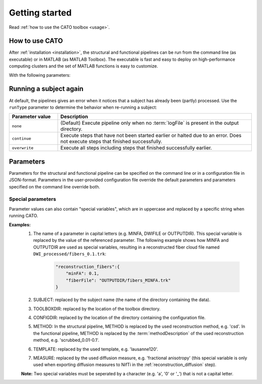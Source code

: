 .. role:: button
   :class: btn btn-outline-primary

Getting started 
=================
Read :ref:`how to use the CATO toolbox <usage>`.

.. _usage:

How to use CATO
------------------------------
After :ref:`installation <installation>`, the structural and functional pipelines can be run from the command line (as executable) or in MATLAB (as MATLAB Toolbox). The executable is fast and easy to deploy on high-performance computing clusters and the set of MATLAB functions is easy to customize. 

.. content-tabs::

    .. tab-container:: tab1
        :title: Executable

        .. code-block::

            structural_pipeline  -s SUBJECTDIR  -m MCRDIR [--PARAM1=VAL1]  [--PARAM2=VAL2]...
            functional_pipeline  -s SUBJECTDIR  -m MCRDIR [--PARAM1=VAL1]  [--PARAM2=VAL2]...

        To run specific pipeline steps, include the requested pipeline steps as first input arguments:: 

            structural_pipeline  [STEP]... -s SUBJECTDIR  -m MCRDIR [--PARAM1=VAL1]  [--PARAM2=VAL2]...
            functional_pipeline  [STEP]... -s SUBJECTDIR  -m MCRDIR [--PARAM1=VAL1]  [--PARAM2=VAL2]...

    .. tab-container:: tab2
        :title: MATLAB

        .. code-block::

            structural_pipeline(SUBJECTDIR, 'PARAM1', VAL1, 'PARAM2', VAL2, ...)
            functional_pipeline(SUBJECTDIR, 'PARAM1', VAL1, 'PARAM2', VAL2, ...)

With the following parameters:

.. glossary::
    SUBJECTDIR
            :example: ``/Volumes/DATA/subject001``
            :description: Directory with the subject's FreeSurfer, rs-fMRI and/or DWI data.

    MCRDIR
            :example: ``/Applications/MATLAB/MATLAB_Runtime/v93``
            :description: Installation directory of :ref:`MATLAB runtime version R2017b (9.3) <MATLAB Compiler Runtime>`. 

    STEP
            :example: ``structural_preprocessing``
            :description: Specific pipeline steps that will be executed.

    PARAM1 VAL1 name-value pair arguments
            :terminal: ``--general.freesurferDir='T1/SUBJECT_FS'``
            :MATLAB: ``'general.freesurferDir', 'T1/SUBJECT_FS'``
            :description: Configuration parameters that overwrite the default values and values specified in the configuration file.

Running a subject again
------------------------------
At default, the pipelines gives an error when it notices that a subject has already been (partly) processed. Use the ``runType`` parameter to determine the behavior when re-running a subject:

.. content-tabs::

    .. tab-container:: tab1
        :title: Executable

        .. code-block::

            structural_pipeline -s SUBJECTDIR -m MCRDIR --runType=overwrite

    .. tab-container:: tab2
        :title: MATLAB

        .. code-block::

            structural_pipeline(SUBJECTDIR, 'runType', 'overwrite');

.. list-table::
    :align: left
    :widths: 20 80
    :header-rows: 1

    *   - Parameter value
        - Description
    *   - ``none``
        - (Default) Execute pipeline only when no :term:`logFile` is present in the output directory.
    *   - ``continue``
        - Execute steps that have not been started earlier or halted due to an error. Does not execute steps that finished successfully.
    *   - ``overwrite``
        - Execute all steps including steps that finished successfully earlier.

Parameters
---------------
Parameters for the structural and functional pipeline can be specified on the command line or in a configuration file in JSON-format. Parameters in the user-provided configuration file override the default parameters and parameters specified on the command line override both.

Special parameters
################
Parameter values can also contain "special variables", which are in uppercase and replaced by a specific string when running CATO. 

**Examples:**
    1. The name of a parameter in capital letters (e.g. MINFA, DWIFILE or OUTPUTDIR). This special variable is replaced by the value of the referenced parameter. The following example shows how MINFA and OUTPUTDIR are used as special variables, resulting in a reconstructed fiber cloud file named ``DWI_processed/fibers_0.1.trk``:

        .. code-block:: JSON

            "reconstruction_fibers":{ 
                "minFA": 0.1,       
                "fiberFile": "OUTPUTDIR/fibers_MINFA.trk"      
            }

    2. SUBJECT: replaced by the subject name (the name of the directory containing the data).
    3. TOOLBOXDIR: replaced by the location of the toolbox directory.
    4. CONFIGDIR: replaced by the location of the directory containing the configuration file.
    5. METHOD: In the structural pipeline, METHOD is replaced by the used reconstruction method, e.g. 'csd'. In the functional pipeline, METHOD is replaced by the :term:`methodDescription` of the used reconstruction method, e.g. 'scrubbed_0.01-0.1'.
    6. TEMPLATE: replaced by the used template, e.g. 'lausanne120'.
    7. MEASURE: replaced by the used diffusion measure, e.g. 'fractional anisotropy' (this special variable is only used when exporting diffusion measures to NifTi in the :ref:`reconstruction_diffusion` step).

    **Note:** Two special variables must be seperated by a character  (e.g. 'a', '0' or '_') that is not a capital letter.
